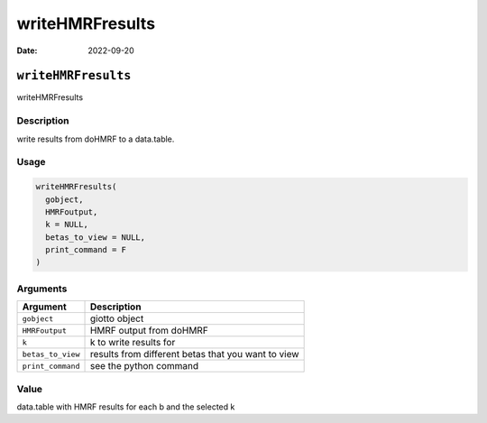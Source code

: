 ================
writeHMRFresults
================

:Date: 2022-09-20

``writeHMRFresults``
====================

writeHMRFresults

Description
-----------

write results from doHMRF to a data.table.

Usage
-----

.. code:: r

   writeHMRFresults(
     gobject,
     HMRFoutput,
     k = NULL,
     betas_to_view = NULL,
     print_command = F
   )

Arguments
---------

+-------------------------------+--------------------------------------+
| Argument                      | Description                          |
+===============================+======================================+
| ``gobject``                   | giotto object                        |
+-------------------------------+--------------------------------------+
| ``HMRFoutput``                | HMRF output from doHMRF              |
+-------------------------------+--------------------------------------+
| ``k``                         | k to write results for               |
+-------------------------------+--------------------------------------+
| ``betas_to_view``             | results from different betas that    |
|                               | you want to view                     |
+-------------------------------+--------------------------------------+
| ``print_command``             | see the python command               |
+-------------------------------+--------------------------------------+

Value
-----

data.table with HMRF results for each b and the selected k
